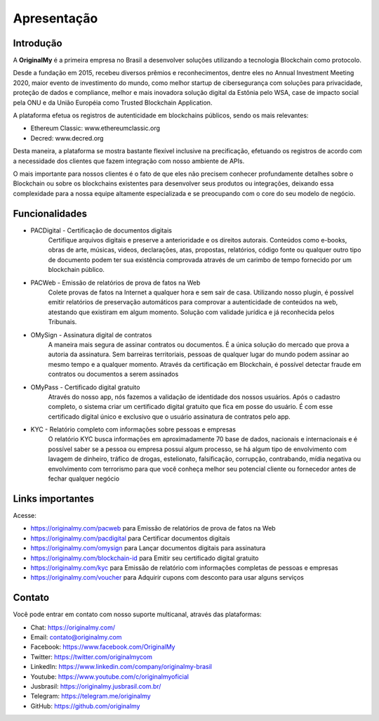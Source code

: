 Apresentação
============

Introdução
----------

A **OriginalMy** é a primeira empresa no Brasil a desenvolver soluções utilizando a tecnologia Blockchain como protocolo.

Desde a fundação em 2015, recebeu diversos prêmios e reconhecimentos, dentre eles no Annual Investment Meeting 2020, maior evento de investimento do mundo, como melhor startup de cibersegurança com soluções para privacidade, proteção de dados e compliance, melhor e mais inovadora solução digital da Estônia pelo WSA, case de impacto social pela ONU e da União Européia como Trusted Blockchain Application.

A plataforma efetua os registros de autenticidade em blockchains públicos, sendo os mais relevantes: 

- Ethereum Classic: www.ethereumclassic.org 
- Decred: www.decred.org 

Desta maneira, a plataforma se mostra bastante flexível inclusive na precificação, efetuando os registros de acordo com a necessidade dos clientes que fazem integração com nosso ambiente de APIs. 

O mais importante para nossos clientes é o fato de que eles não precisem conhecer profundamente detalhes sobre o Blockchain ou sobre os blockchains existentes para desenvolver seus produtos ou integrações, deixando essa complexidade para a nossa equipe altamente especializada e se preocupando com o core do seu modelo de negócio.


Funcionalidades
---------------

- PACDigital - Certificação de documentos digitais
    Certifique arquivos digitais e preserve a anterioridade e os direitos autorais. Conteúdos como e-books, obras de arte, músicas, videos, declarações, atas, propostas, relatórios, código fonte ou qualquer outro tipo de documento podem ter sua existência comprovada através de um carimbo de tempo fornecido por um blockchain público.
- PACWeb - Emissão de relatórios de prova de fatos na Web
    Colete provas de fatos na Internet a qualquer hora e sem sair de casa. Utilizando nosso plugin, é possível emitir relatórios de preservação automáticos para comprovar a autenticidade de conteúdos na web, atestando que existiram em algum momento. Solução com validade jurídica e já reconhecida pelos Tribunais. 
- OMySign - Assinatura digital de contratos 
    A maneira mais segura de assinar contratos ou documentos. É a única solução do mercado que prova a autoria da assinatura. Sem barreiras territoriais, pessoas de qualquer lugar do mundo podem assinar ao mesmo tempo e a qualquer momento. Através da certificação em Blockchain, é possível detectar fraude em contratos ou documentos a serem assinados
- OMyPass - Certificado digital gratuito  
    Através do nosso app, nós fazemos a validação de identidade dos nossos usuários. Após o cadastro completo, o sistema criar um certificado digital gratuito que fica em posse do usuário. É com esse certificado digital único e exclusivo que o usuário assinatura de contratos pelo app.
- KYC - Relatório completo com informações sobre pessoas e empresas
    O relatório KYC busca informações em aproximadamente 70 base de dados, nacionais e internacionais e é possível saber se a pessoa ou empresa possui algum processo, se há algum tipo de envolvimento com lavagem de dinheiro, tráfico de drogas, estelionato, falsificação, corrupção, contrabando, mídia negativa ou envolvimento com terrorismo para que você conheça melhor seu potencial cliente ou fornecedor antes de fechar qualquer negócio
    

Links importantes
-----------------

Acesse:

- https://originalmy.com/pacweb  para Emissão de relatórios de prova de fatos na Web
- https://originalmy.com/pacdigital para Certificar documentos digitais
- https://originalmy.com/omysign para Lançar documentos digitais para assinatura 
- https://originalmy.com/blockchain-id para Emitir seu certificado digital gratuito
- https://originalmy.com/kyc para Emissão de relatório com informações completas de pessoas e empresas
- https://originalmy.com/voucher para Adquirir cupons com desconto para usar alguns serviços


Contato
-------

Você pode entrar em contato com nosso suporte multicanal, através das plataformas:

- Chat: https://originalmy.com/
- Email: contato@originalmy.com
- Facebook: https://www.facebook.com/OriginalMy
- Twitter: https://twitter.com/originalmycom
- LinkedIn: https://www.linkedin.com/company/originalmy-brasil 
- Youtube: https://www.youtube.com/c/originalmyoficial
- Jusbrasil: https://originalmy.jusbrasil.com.br/
- Telegram: https://telegram.me/originalmy
- GitHub: https://github.com/originalmy
